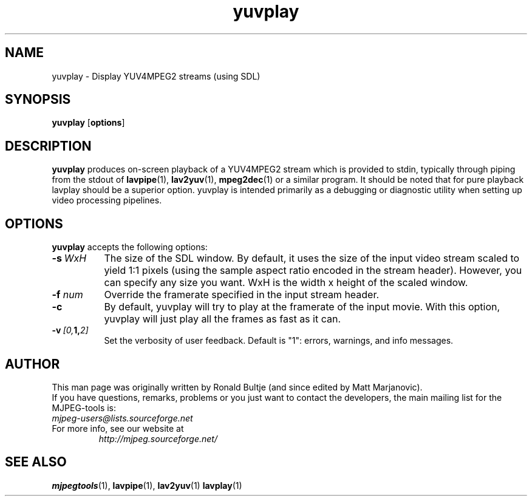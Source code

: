 .TH "yuvplay" "1" "8 April 2002" "MJPEG Linux Square" "MJPEG tools manual"

.SH NAME
yuvplay \- Display YUV4MPEG2 streams (using SDL)

.SH SYNOPSIS
.B yuvplay
.RB [ options ]

.SH DESCRIPTION
\fByuvplay\fP produces on-screen playback of a YUV4MPEG2 stream
which is provided to stdin, typically through piping from the stdout of
\fBlavpipe\fP(1), \fBlav2yuv\fP(1), \fBmpeg2dec\fP(1) or a similar
program.  It should be noted that for pure
playback lavplay should be a superior option.  yuvplay is intended
primarily as a debugging or diagnostic utility when setting up video
processing pipelines.  

.SH OPTIONS
\fByuvplay\fP accepts the following options:
.TP 8
.BI \-s \ WxH
The size of the SDL window.  By default, it uses the size of the 
input video stream scaled to yield 1:1 pixels (using the sample aspect ratio
encoded in the stream header).
However, you can specify any size you want.
WxH is the width x height of the scaled window.

.TP 8
.BI \-f " num"
Override the framerate specified in the input stream header.

.TP 8
.BI \-c
By default, yuvplay will try to play at the framerate of the input movie.
With this option, yuvplay will just play all the frames as fast as it can.

.TP 8
.BI \-v \ [0, 1, 2]
Set the verbosity of user feedback.  Default is "1":  errors, warnings, and
info messages.

.SH AUTHOR
This man page was originally written by Ronald Bultje (and since edited
by Matt Marjanovic).
.br
If you have questions, remarks, problems or you just want to contact
the developers, the main mailing list for the MJPEG\-tools is:
  \fImjpeg\-users@lists.sourceforge.net\fP

.TP
For more info, see our website at
.I http://mjpeg.sourceforge.net/

.SH SEE ALSO
.BR mjpegtools (1),
.BR lavpipe (1),
.BR lav2yuv (1)
.BR lavplay (1)
